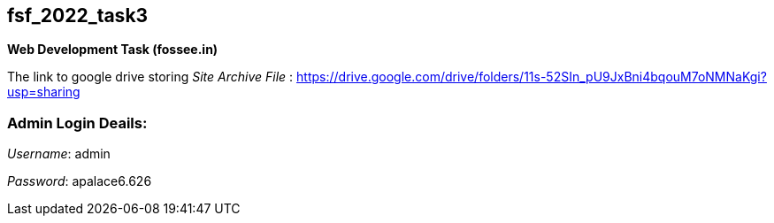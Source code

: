 == fsf_2022_task3
***Web Development Task (fossee.in)***

The link to google drive storing __Site Archive File__ : https://drive.google.com/drive/folders/11s-52SIn_pU9JxBni4bqouM7oNMNaKgi?usp=sharing

=== Admin Login Deails:
__Username__: admin

__Password__: apalace6.626
